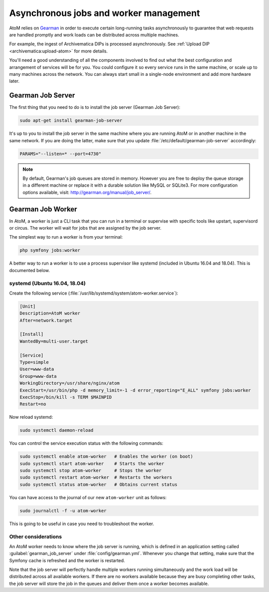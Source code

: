 .. _installation-asynchronous-jobs:

=======================================
Asynchronous jobs and worker management
=======================================

AtoM relies on `Gearman <http://gearman.org>`__ in order to execute certain
long-running tasks asynchronously to guarantee that web requests are handled
promptly and work loads can be distributed across multiple machines.

For example, the ingest of Archivematica DIPs is processed asynchronously. See
:ref:`Upload DIP <archivematica:upload-atom>` for more details.

You'll need a good understanding of all the components involved to find out what
the best configuration and arrangement of services will be for you. You could
configure it so every service runs in the same machine, or scale up to many
machines across the network. You can always start small in a single-node
environment and add more hardware later.

.. _installation-gearman-job-server:

Gearman Job Server
==================

The first thing that you need to do is to install the job server (Gearman Job
Server):

.. code-block:: bash

   sudo apt-get install gearman-job-server

It's up to you to install the job server in the same machine where you are
running AtoM or in another machine in the same network. If you are doing the
latter, make sure that you update :file:`/etc/default/gearman-job-server`
accordingly:

.. code-block:: bash

   PARAMS="--listen=* --port=4730"

.. note::

   By default, Gearman's job queues are stored in memory. However you are free
   to deploy the queue storage in a different machine or replace it with a
   durable solution like MySQL or SQLite3. For more configuration options
   available, visit: http://gearman.org/manual/job_server/.

.. _installation-gearman-job-worker:

Gearman Job Worker
==================

In AtoM, a worker is just a CLI task that you can run in a terminal or supervise
with specific tools like upstart, supervisord or circus. The worker will wait
for jobs that are assigned by the job server.

The simplest way to run a worker is from your terminal:

.. code-block:: bash

   php symfony jobs:worker

A better way to run a worker is to use a process supervisor like systemd
(included in Ubuntu 16.04 and 18.04). This is documented below.

systemd (Ubuntu 16.04, 18.04)
-----------------------------

Create the following service (:file:`/usr/lib/systemd/system/atom-worker.service`):

.. code-block:: none

   [Unit]
   Description=AtoM worker
   After=network.target

   [Install]
   WantedBy=multi-user.target

   [Service]
   Type=simple
   User=www-data
   Group=www-data
   WorkingDirectory=/usr/share/nginx/atom
   ExecStart=/usr/bin/php -d memory_limit=-1 -d error_reporting="E_ALL" symfony jobs:worker
   ExecStop=/bin/kill -s TERM $MAINPID
   Restart=no

Now reload systemd:

.. code-block:: bash

   sudo systemctl daemon-reload

You can control the service execution status with the following commands:

.. code-block:: bash

   sudo systemctl enable atom-worker   # Enables the worker (on boot)
   sudo systemctl start atom-worker    # Starts the worker
   sudo systemctl stop atom-worker     # Stops the worker
   sudo systemctl restart atom-worker  # Restarts the workers
   sudo systemctl status atom-worker   # Obtains current status

You can have access to the journal of our new ``atom-worker`` unit as follows:

.. code-block:: bash

   sudo journalctl -f -u atom-worker

This is going to be useful in case you need to troubleshoot the worker.

Other considerations
--------------------

An AtoM worker needs to know where the job server is running, which is defined
in an application setting called :guilabel:`gearman_job_server` under
:file:`config/gearman.yml`. Whenever you change that setting, make sure that the
Symfony cache is refreshed and the worker is restarted.

Note that the job server will perfectly handle multiple workers running
simultaneously and the work load will be distributed across all available
workers. If there are no workers available because they are busy completing
other tasks, the job server will store the job in the queues and deliver them
once a worker becomes available.
